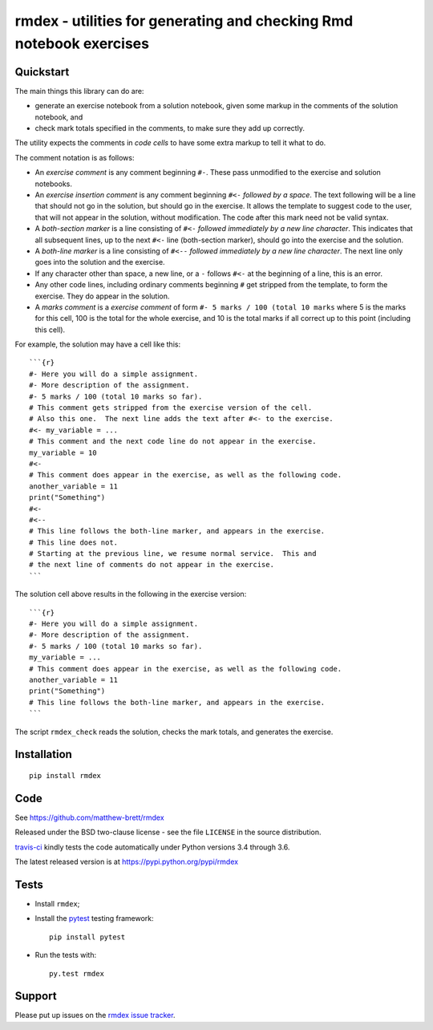 ###################################################################
rmdex - utilities for generating and checking Rmd notebook exercises
###################################################################

.. shared-text-body

**********
Quickstart
**********

The main things this library can do are:

* generate an exercise notebook from a solution notebook, given some markup in
  the comments of the solution notebook, and
* check mark totals specified in the comments, to make sure they add up
  correctly.

The utility expects the comments in *code cells* to have some extra markup to
tell it what to do.

The comment notation is as follows:

* An *exercise comment* is any comment beginning ``#-``.  These pass
  unmodified to the exercise and solution notebooks.
* An *exercise insertion comment* is any comment beginning ``#<-`` *followed
  by a space*. The text following will be a line that should not go in the
  solution, but should go in the exercise.  It allows the template to suggest
  code to the user, that will not appear in the solution, without
  modification.  The code after this mark need not be valid syntax.
* A *both-section marker* is a line consisting of ``#<-`` *followed
  immediately by a new line character*. This indicates that all subsequent
  lines, up to the next ``#<-`` line (both-section marker), should go into the
  exercise and the solution.
* A *both-line marker* is a line consisting of ``#<--`` *followed immediately
  by a new line character*.  The next line only goes into the solution and the
  exercise.
* If any character other than space, a new line, or a ``-`` follows ``#<-`` at
  the beginning of a line, this is an error.
* Any other code lines, including ordinary comments beginning ``#`` get
  stripped from the template, to form the exercise.  They do appear in the
  solution.
* A *marks comment* is a *exercise comment* of form ``#- 5 marks / 100 (total
  10 marks`` where 5 is the marks for this cell, 100 is the total for the
  whole exercise, and 10 is the total marks if all correct up to this point
  (including this cell).

For example, the solution may have a cell like this::

    ```{r}
    #- Here you will do a simple assignment.
    #- More description of the assignment.
    #- 5 marks / 100 (total 10 marks so far).
    # This comment gets stripped from the exercise version of the cell.
    # Also this one.  The next line adds the text after #<- to the exercise.
    #<- my_variable = ...
    # This comment and the next code line do not appear in the exercise.
    my_variable = 10
    #<-
    # This comment does appear in the exercise, as well as the following code.
    another_variable = 11
    print("Something")
    #<-
    #<--
    # This line follows the both-line marker, and appears in the exercise.
    # This line does not.
    # Starting at the previous line, we resume normal service.  This and
    # the next line of comments do not appear in the exercise.
    ```

The solution cell above results in the following in the exercise version::

    ```{r}
    #- Here you will do a simple assignment.
    #- More description of the assignment.
    #- 5 marks / 100 (total 10 marks so far).
    my_variable = ...
    # This comment does appear in the exercise, as well as the following code.
    another_variable = 11
    print("Something")
    # This line follows the both-line marker, and appears in the exercise.
    ```

The script ``rmdex_check`` reads the solution, checks the mark totals, and
generates the exercise.

************
Installation
************

::

    pip install rmdex

****
Code
****

See https://github.com/matthew-brett/rmdex

Released under the BSD two-clause license - see the file ``LICENSE`` in the
source distribution.

`travis-ci <https://travis-ci.org/matthew-brett/rmdex>`_ kindly tests the code
automatically under Python versions 3.4 through 3.6.

The latest released version is at https://pypi.python.org/pypi/rmdex

*****
Tests
*****

* Install ``rmdex``;
* Install the pytest_ testing framework::

    pip install pytest

* Run the tests with::

    py.test rmdex

*******
Support
*******

Please put up issues on the `rmdex issue tracker`_.

.. standalone-references

.. |rmdex-documentation| replace:: `rmdex documentation`_
.. _rmdex documentation:
    https://matthew-brett.github.com/rmdex/index.html
.. _documentation: https://matthew-brett.github.com/rmdex
.. _pandoc: http://pandoc.org
.. _jupyter: jupyter.org
.. _homebrew: brew.sh
.. _sphinx: http://sphinx-doc.org
.. _rest: http://docutils.sourceforge.net/rst.html
.. _rmdex issue tracker: https://github.com/matthew-brett/rmdex/issues
.. _pytest: https://pytest.org
.. _mock: https://github.com/testing-cabal/mock
